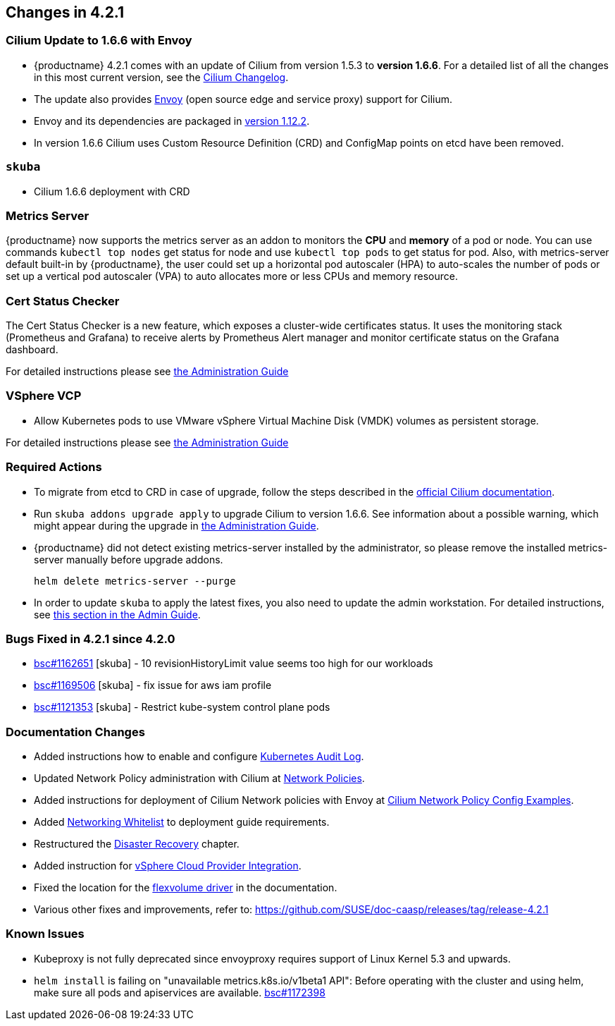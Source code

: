 == Changes in 4.2.1

=== Cilium Update to 1.6.6 with Envoy

- {productname} 4.2.1 comes with an update of Cilium from version 1.5.3 to *version 1.6.6*.
   For a detailed list of all the changes in this most current version, see the link:https://github.com/cilium/cilium/blob/v1.6.6/CHANGELOG.md[Cilium Changelog].
- The update also provides link:https://www.envoyproxy.io/[Envoy] (open source edge and service proxy) support for Cilium.
- Envoy and its dependencies are packaged in link:https://www.envoyproxy.io/docs/envoy/v1.12.2/[version 1.12.2].
- In version 1.6.6 Cilium uses Custom Resource Definition (CRD) and ConfigMap points on etcd have been removed.

=== `skuba`

* Cilium 1.6.6 deployment with CRD

=== Metrics Server

{productname} now supports the metrics server as an addon to monitors the *CPU* and *memory* of a pod or node.  You can use commands `kubectl top nodes` get status for node and use `kubectl top pods` to get status for pod. Also, with metrics-server default built-in by {productname}, the user could set up a horizontal pod autoscaler (HPA) to auto-scales the number of pods or set up a vertical pod autoscaler (VPA) to auto allocates more or less CPUs and memory resource.

=== Cert Status Checker

The Cert Status Checker is a new feature, which exposes a cluster-wide certificates status.
It uses the monitoring stack (Prometheus and Grafana) to receive alerts by Prometheus Alert manager and monitor certificate status on the Grafana dashboard.

For detailed instructions please see link:https://documentation.suse.com/suse-caasp/4.2/single-html/caasp-admin/#_monitoring_certificates[the Administration Guide]

=== VSphere VCP

* Allow Kubernetes pods to use VMware vSphere Virtual Machine Disk (VMDK) volumes as persistent storage.

For detailed instructions please see link:https://documentation.suse.com/suse-caasp/4.2/single-html/caasp-admin/#_vsphere_storage[the Administration Guide]

=== Required Actions

* To migrate from etcd to CRD in case of upgrade, follow the steps described in the link:https://docs.cilium.io/en/v1.6/install/upgrade/#upgrade-notes[official Cilium documentation].

* Run `skuba addons upgrade apply` to upgrade Cilium to version 1.6.6. See information about a possible warning, which might appear during the upgrade in link:https://documentation.suse.com/suse-caasp/4.2/single-html/caasp-admin/#_generating_an_overview_of_available_addon_updates[the Administration Guide].

* {productname} did not detect existing metrics-server installed by the administrator, so please remove the installed metrics-server manually before upgrade addons.
+
[source,bash]
----
helm delete metrics-server --purge
----

* In order to update `skuba` to apply the latest fixes, you also need to update the admin workstation. For detailed instructions, see link:https://documentation.suse.com/suse-caasp/4.2/single-html/caasp-admin/#_update_management_workstation[this section in the Admin Guide].

=== Bugs Fixed in 4.2.1 since 4.2.0

* link:https://bugzilla.suse.com/show_bug.cgi?id=1162651[bsc#1162651] [skuba] - 10 revisionHistoryLimit value seems too high for our workloads
* link:https://bugzilla.suse.com/show_bug.cgi?id=1169506[bsc#1169506] [skuba] - fix issue for aws iam profile
* link:https://bugzilla.suse.com/show_bug.cgi?id=1121353[bsc#1121353] [skuba] - Restrict kube-system control plane pods

[[docs-changes-421]]
=== Documentation Changes

* Added instructions how to enable and configure link:https://documentation.suse.com/suse-caasp/4.2/single-html/caasp-admin/#_audit_log[Kubernetes Audit Log].
* Updated Network Policy administration with Cilium at link:https://documentation.suse.com/suse-caasp/4.2/single-html/caasp-admin/#_network_policies[Network Policies].
* Added instructions for deployment of Cilium Network policies with Envoy at link:https://documentation.suse.com/suse-caasp/4.2/single-html/caasp-deployment/#_cilium_network_policy_config_examples[Cilium Network Policy Config Examples].
* Added link:https://documentation.suse.com/suse-caasp/4.2/single-html/caasp-deployment/#_networking_whitelist[Networking Whitelist] to deployment guide requirements.
* Restructured the link:https://documentation.suse.com/suse-caasp/4.2/single-html/caasp-admin/#_cluster_disaster_recovery[Disaster Recovery] chapter.
* Added instruction for link:https://documentation.suse.com/suse-caasp/4.2/single-html/caasp-deployment/#cluster.bootstrap.vcp[vSphere Cloud Provider Integration].
* Fixed the location for the link:https://documentation.suse.com/suse-caasp/4.2/single-html/caasp-admin/#_flexvolume_configuration[flexvolume driver] in the documentation.
* Various other fixes and improvements, refer to: https://github.com/SUSE/doc-caasp/releases/tag/release-4.2.1

[[known-issues-421]]
=== Known Issues

* Kubeproxy is not fully deprecated since envoyproxy requires support of Linux Kernel 5.3 and upwards.
* `helm install` is failing on "unavailable metrics.k8s.io/v1beta1 API": Before operating with the cluster and using helm, make sure all pods and apiservices are available. link:https://bugzilla.suse.com/show_bug.cgi?id=1172398[bsc#1172398]
